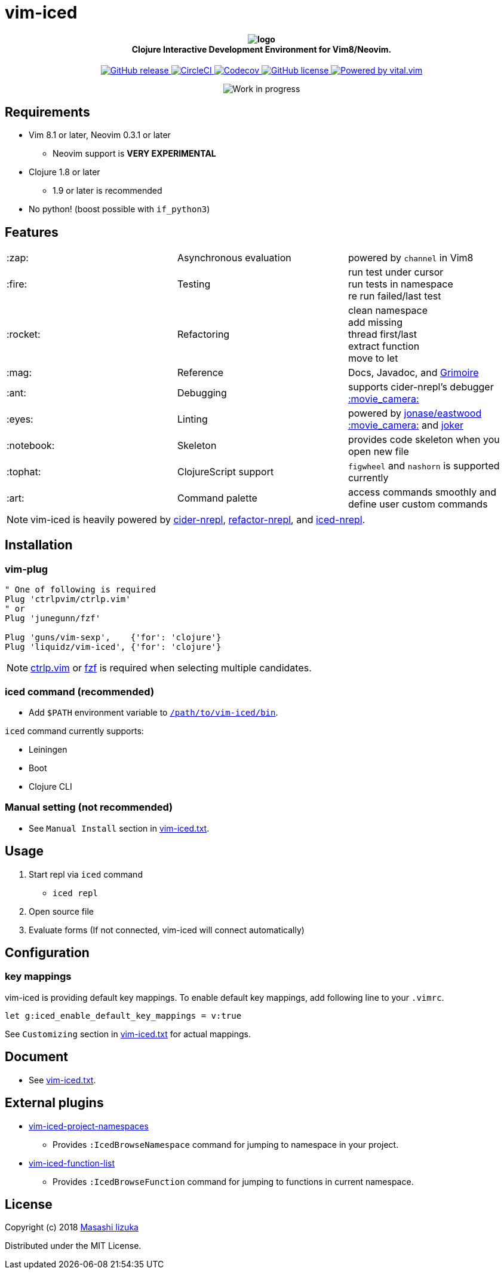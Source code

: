 = vim-iced

+++
<h4 align="center">
  <img src="logo.svg" alt="logo" /><br />
  Clojure Interactive Development Environment for Vim8/Neovim.
</h4>
<p align="center">
  <a href="https://github.com/liquidz/vim-iced/releases">
    <img src="https://img.shields.io/github/release/liquidz/vim-iced.svg" alt="GitHub release" />
  </a>
  <a href="https://circleci.com/gh/liquidz/vim-iced">
    <img src="https://img.shields.io/circleci/project/github/liquidz/vim-iced/master.svg" alt="CircleCI" />
  </a>
  <a href="https://codecov.io/gh/liquidz/vim-iced">
    <img src="https://codecov.io/gh/liquidz/vim-iced/branch/master/graph/badge.svg" alt="Codecov" />
  </a>
  <a href="https://github.com/liquidz/vim-iced/blob/master/LICENSE">
    <img src="https://img.shields.io/github/license/liquidz/vim-iced.svg" alt="GitHub license" />
  </a>
  <a href="https://github.com/vim-jp/vital.vim">
    <img src="https://img.shields.io/badge/powered%20by-vital.vim-80273f.svg" alt="Powered by vital.vim" />
  </a>
</p>
<p align="center">
  <img src="https://img.shields.io/badge/status-WORK%20IN%20PROGRESS-red.svg" alt="Work in progress" />
</p>
+++

== Requirements

 * Vim 8.1 or later, Neovim 0.3.1 or later
 ** Neovim support is *VERY EXPERIMENTAL*
 * Clojure 1.8 or later
 ** 1.9 or later is recommended
 * No python! (boost possible with `if_python3`)

== Features

[cols="2*,a"]
|===

|:zap:
|Asynchronous evaluation
|powered by `channel` in Vim8

|:fire:
|Testing
|[%hardbreaks]
run test under cursor
run tests in namespace
re run failed/last test

|:rocket:
|Refactoring
|[%hardbreaks]
clean namespace
add missing
thread first/last
extract function
move to let

|:mag:
|Reference
|Docs, Javadoc, and https://www.conj.io[Grimoire]

|:ant:
|Debugging
|supports cider-nrepl's debugger
https://twitter.com/uochan/status/1034404572368842752[:movie_camera:]

|:eyes:
|Linting
|powered by https://github.com/jonase/eastwood[jonase/eastwood]
https://twitter.com/uochan/status/1038050122062413824[:movie_camera:]
and https://github.com/candid82/joker[joker]

|:notebook:
|Skeleton
|provides code skeleton when you open new file

|:tophat:
|ClojureScript support
|`figwheel` and `nashorn` is supported currently

|:art:
|Command palette
|access commands smoothly and define user custom commands

|===

NOTE: vim-iced is heavily powered by https://github.com/clojure-emacs/cider-nrepl[cider-nrepl],
https://github.com/clojure-emacs/refactor-nrepl[refactor-nrepl],
and https://github.com/liquidz/iced-nrepl[iced-nrepl].

== Installation

=== vim-plug

[source,vim]
----
" One of following is required
Plug 'ctrlpvim/ctrlp.vim'
" or
Plug 'junegunn/fzf'

Plug 'guns/vim-sexp',    {'for': 'clojure'}
Plug 'liquidz/vim-iced', {'for': 'clojure'}
----

NOTE: https://github.com/ctrlpvim/ctrlp.vim[ctrlp.vim] or https://github.com/junegunn/fzf[fzf] is required when selecting multiple candidates.

=== iced command (recommended)

* Add `$PATH` environment variable to link:./bin/iced[`/path/to/vim-iced/bin`].

`iced` command currently supports:

* Leiningen
* Boot
* Clojure CLI

=== Manual setting (not recommended)

* See `Manual Install` section in link:./doc/vim-iced.txt[vim-iced.txt].

== Usage

. Start repl via `iced` command
** `iced repl`
. Open source file
. Evaluate forms (If not connected, vim-iced will connect automatically)

== Configuration

=== key mappings

vim-iced is providing default key mappings.
To enable default key mappings, add following line to your `.vimrc`.

[source,vim]
----
let g:iced_enable_default_key_mappings = v:true
----

See `Customizing` section in link:./doc/vim-iced.txt[vim-iced.txt] for actual mappings.

== Document

  * See link:./doc/vim-iced.txt[vim-iced.txt].

== External plugins

 * https://github.com/liquidz/vim-iced-project-namespaces[vim-iced-project-namespaces]
 ** Provides `:IcedBrowseNamespace` command for jumping to namespace in your project.
 * https://github.com/liquidz/vim-iced-function-list[vim-iced-function-list]
 ** Provides `:IcedBrowseFunction` command for jumping to functions in current namespace.

== License

Copyright (c) 2018 http://twitter.com/uochan[Masashi Iizuka]

Distributed under the MIT License.
